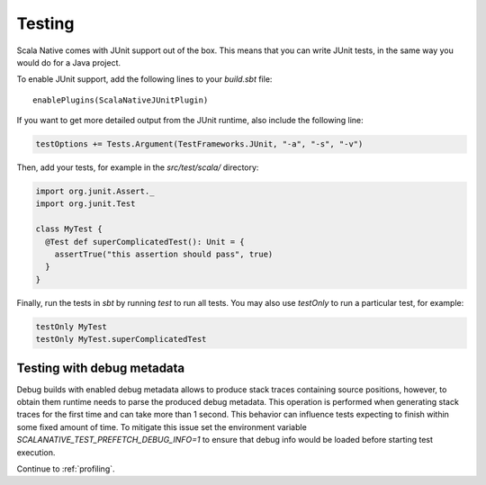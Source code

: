 .. _testing:

Testing
=======

Scala Native comes with JUnit support out of the box.
This means that you can write JUnit tests, in the same way
you would do for a Java project.

To enable JUnit support, add the following lines to your `build.sbt` file:

.. Note: Using parsed-literal here instead of code-block:: scala
..       allows this file to reference the Single Point of Truth in
..       docs/config.py for the Scala Version. That is a big reduction
..       in the likelihood of version skew.
..       A user can "cut & paste" from the output but the SN Release Manager
..       need not change this source.
..
..       parsed-literal does not allow scala highlighting, so there is a
..       slight visual change in the output. Can you even detect it?

.. parsed-literal::

    enablePlugins(ScalaNativeJUnitPlugin)

If you want to get more detailed output from the JUnit runtime, also include the following line:

.. code-block:: scala

    testOptions += Tests.Argument(TestFrameworks.JUnit, "-a", "-s", "-v")

Then, add your tests, for example in the `src/test/scala/` directory:

.. code-block:: scala

    import org.junit.Assert._
    import org.junit.Test

    class MyTest {
      @Test def superComplicatedTest(): Unit = {
        assertTrue("this assertion should pass", true)
      }
    }

Finally, run the tests in `sbt` by running `test` to run all tests.
You may also use `testOnly` to run a particular test, for example:

.. code-block:: shell

    testOnly MyTest
    testOnly MyTest.superComplicatedTest

Testing with debug metadata
---------------------------
Debug builds with enabled debug metadata allows to produce stack traces containing source positions,
however, to obtain them runtime needs to parse the produced debug metadata.
This operation is performed when generating stack traces for the first time and can take more than 1 second.
This behavior can influence tests expecting to finish within some fixed amount of time. 
To mitigate this issue set the environment variable `SCALANATIVE_TEST_PREFETCH_DEBUG_INFO=1` to ensure that debug info would be loaded
before starting test execution.

Continue to :ref:`profiling`.

